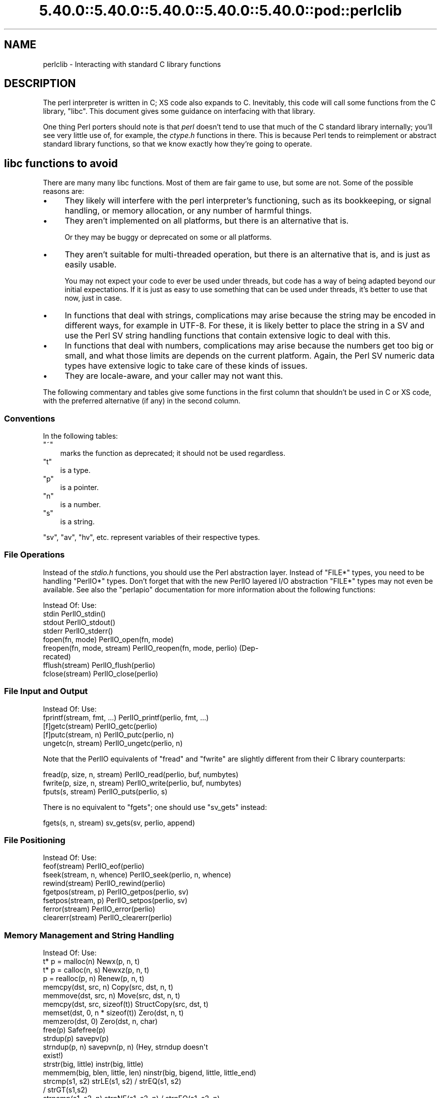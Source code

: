 .\" Automatically generated by Pod::Man 5.0102 (Pod::Simple 3.45)
.\"
.\" Standard preamble:
.\" ========================================================================
.de Sp \" Vertical space (when we can't use .PP)
.if t .sp .5v
.if n .sp
..
.de Vb \" Begin verbatim text
.ft CW
.nf
.ne \\$1
..
.de Ve \" End verbatim text
.ft R
.fi
..
.\" \*(C` and \*(C' are quotes in nroff, nothing in troff, for use with C<>.
.ie n \{\
.    ds C` ""
.    ds C' ""
'br\}
.el\{\
.    ds C`
.    ds C'
'br\}
.\"
.\" Escape single quotes in literal strings from groff's Unicode transform.
.ie \n(.g .ds Aq \(aq
.el       .ds Aq '
.\"
.\" If the F register is >0, we'll generate index entries on stderr for
.\" titles (.TH), headers (.SH), subsections (.SS), items (.Ip), and index
.\" entries marked with X<> in POD.  Of course, you'll have to process the
.\" output yourself in some meaningful fashion.
.\"
.\" Avoid warning from groff about undefined register 'F'.
.de IX
..
.nr rF 0
.if \n(.g .if rF .nr rF 1
.if (\n(rF:(\n(.g==0)) \{\
.    if \nF \{\
.        de IX
.        tm Index:\\$1\t\\n%\t"\\$2"
..
.        if !\nF==2 \{\
.            nr % 0
.            nr F 2
.        \}
.    \}
.\}
.rr rF
.\" ========================================================================
.\"
.IX Title "5.40.0::5.40.0::5.40.0::5.40.0::5.40.0::pod::perlclib 3"
.TH 5.40.0::5.40.0::5.40.0::5.40.0::5.40.0::pod::perlclib 3 2024-12-14 "perl v5.40.0" "Perl Programmers Reference Guide"
.\" For nroff, turn off justification.  Always turn off hyphenation; it makes
.\" way too many mistakes in technical documents.
.if n .ad l
.nh
.SH NAME
perlclib \- Interacting with standard C library functions
.SH DESCRIPTION
.IX Header "DESCRIPTION"
The perl interpreter is written in C; XS code also expands to C.
Inevitably, this code will call some functions from the C library,
\&\f(CW\*(C`libc\*(C'\fR.  This document gives some guidance on interfacing with that
library.
.PP
One thing Perl porters should note is that \fIperl\fR doesn't tend to use that
much of the C standard library internally; you'll see very little use of, 
for example, the \fIctype.h\fR functions in there. This is because Perl
tends to reimplement or abstract standard library functions, so that we
know exactly how they're going to operate.
.SH "libc functions to avoid"
.IX Header "libc functions to avoid"
There are many many libc functions.  Most of them are fair game to use,
but some are not.  Some of the possible reasons are:
.IP \(bu 4
They likely will interfere with the perl interpreter's functioning,
such as its bookkeeping, or signal handling, or memory allocation,
or any number of harmful things.
.IP \(bu 4
They aren't implemented on all platforms, but there is an alternative
that is.
.Sp
Or they may be buggy or deprecated on some or all platforms.
.IP \(bu 4
They aren't suitable for multi-threaded operation, but there is an
alternative that is, and is just as easily usable.
.Sp
You may not expect your code to ever be used under threads, but code has
a way of being adapted beyond our initial expectations.  If it is just
as easy to use something that can be used under threads, it's better to
use that now, just in case.
.IP \(bu 4
In functions that deal with strings, complications may arise because the
string may be encoded in different ways, for example in UTF\-8.  For
these, it is likely better to place the string in a SV and use the Perl
SV string handling functions that contain extensive logic to deal with
this.
.IP \(bu 4
In functions that deal with numbers, complications may arise because the
numbers get too big or small, and what those limits are depends on the
current platform.  Again, the Perl SV numeric data types have extensive
logic to take care of these kinds of issues.
.IP \(bu 4
They are locale-aware, and your caller may not want this.
.PP
The following commentary and tables give some functions in the first
column that shouldn't be used in C or XS code, with the preferred
alternative (if any) in the second column.
.SS Conventions
.IX Subsection "Conventions"
In the following tables:
.ie n .IP """~""" 3
.el .IP \f(CW~\fR 3
.IX Item "~"
marks the function as deprecated; it should not be used regardless.
.ie n .IP """t""" 3
.el .IP \f(CWt\fR 3
.IX Item "t"
is a type.
.ie n .IP """p""" 3
.el .IP \f(CWp\fR 3
.IX Item "p"
is a pointer.
.ie n .IP """n""" 3
.el .IP \f(CWn\fR 3
.IX Item "n"
is a number.
.ie n .IP """s""" 3
.el .IP \f(CWs\fR 3
.IX Item "s"
is a string.
.PP
\&\f(CW\*(C`sv\*(C'\fR, \f(CW\*(C`av\*(C'\fR, \f(CW\*(C`hv\*(C'\fR, etc. represent variables of their respective types.
.SS "File Operations"
.IX Subsection "File Operations"
Instead of the \fIstdio.h\fR functions, you should use the Perl abstraction
layer. Instead of \f(CW\*(C`FILE*\*(C'\fR types, you need to be handling \f(CW\*(C`PerlIO*\*(C'\fR
types.  Don't forget that with the new PerlIO layered I/O abstraction 
\&\f(CW\*(C`FILE*\*(C'\fR types may not even be available. See also the \f(CW\*(C`perlapio\*(C'\fR
documentation for more information about the following functions:
.PP
.Vb 1
\&  Instead Of:                 Use:
\&
\&  stdin                       PerlIO_stdin()
\&  stdout                      PerlIO_stdout()
\&  stderr                      PerlIO_stderr()
\&
\&  fopen(fn, mode)             PerlIO_open(fn, mode)
\&  freopen(fn, mode, stream)   PerlIO_reopen(fn, mode, perlio) (Dep\-
\&                                recated)
\&  fflush(stream)              PerlIO_flush(perlio)
\&  fclose(stream)              PerlIO_close(perlio)
.Ve
.SS "File Input and Output"
.IX Subsection "File Input and Output"
.Vb 1
\&  Instead Of:                 Use:
\&
\&  fprintf(stream, fmt, ...)   PerlIO_printf(perlio, fmt, ...)
\&
\&  [f]getc(stream)             PerlIO_getc(perlio)
\&  [f]putc(stream, n)          PerlIO_putc(perlio, n)
\&  ungetc(n, stream)           PerlIO_ungetc(perlio, n)
.Ve
.PP
Note that the PerlIO equivalents of \f(CW\*(C`fread\*(C'\fR and \f(CW\*(C`fwrite\*(C'\fR are slightly
different from their C library counterparts:
.PP
.Vb 2
\&  fread(p, size, n, stream)   PerlIO_read(perlio, buf, numbytes)
\&  fwrite(p, size, n, stream)  PerlIO_write(perlio, buf, numbytes)
\&
\&  fputs(s, stream)            PerlIO_puts(perlio, s)
.Ve
.PP
There is no equivalent to \f(CW\*(C`fgets\*(C'\fR; one should use \f(CW\*(C`sv_gets\*(C'\fR instead:
.PP
.Vb 1
\&  fgets(s, n, stream)         sv_gets(sv, perlio, append)
.Ve
.SS "File Positioning"
.IX Subsection "File Positioning"
.Vb 1
\&  Instead Of:                 Use:
\&
\&  feof(stream)                PerlIO_eof(perlio)
\&  fseek(stream, n, whence)    PerlIO_seek(perlio, n, whence)
\&  rewind(stream)              PerlIO_rewind(perlio)
\&
\&  fgetpos(stream, p)          PerlIO_getpos(perlio, sv)
\&  fsetpos(stream, p)          PerlIO_setpos(perlio, sv)
\&
\&  ferror(stream)              PerlIO_error(perlio)
\&  clearerr(stream)            PerlIO_clearerr(perlio)
.Ve
.SS "Memory Management and String Handling"
.IX Subsection "Memory Management and String Handling"
.Vb 1
\&  Instead Of:                    Use:
\&
\&  t* p = malloc(n)               Newx(p, n, t)
\&  t* p = calloc(n, s)            Newxz(p, n, t)
\&  p = realloc(p, n)              Renew(p, n, t)
\&  memcpy(dst, src, n)            Copy(src, dst, n, t)
\&  memmove(dst, src, n)           Move(src, dst, n, t)
\&  memcpy(dst, src, sizeof(t))    StructCopy(src, dst, t)
\&  memset(dst, 0, n * sizeof(t))  Zero(dst, n, t)
\&  memzero(dst, 0)                Zero(dst, n, char)
\&  free(p)                        Safefree(p)
\&
\&  strdup(p)                      savepv(p)
\&  strndup(p, n)                  savepvn(p, n) (Hey, strndup doesn\*(Aqt
\&                                                exist!)
\&
\&  strstr(big, little)            instr(big, little)
\&  memmem(big, blen, little, len) ninstr(big, bigend, little, little_end)
\&  strcmp(s1, s2)                 strLE(s1, s2) / strEQ(s1, s2)
\&                                               / strGT(s1,s2)
\&  strncmp(s1, s2, n)             strnNE(s1, s2, n) / strnEQ(s1, s2, n)
\&
\&  memcmp(p1, p2, n)              memNE(p1, p2, n)
\&  !memcmp(p1, p2, n)             memEQ(p1, p2, n)
.Ve
.PP
Notice the different order of arguments to \f(CW\*(C`Copy\*(C'\fR and \f(CW\*(C`Move\*(C'\fR than used
in \f(CW\*(C`memcpy\*(C'\fR and \f(CW\*(C`memmove\*(C'\fR.
.PP
Most of the time, though, you'll want to be dealing with SVs internally
instead of raw \f(CW\*(C`char *\*(C'\fR strings:
.PP
.Vb 6
\&  strlen(s)                   sv_len(sv)
\&  strcpy(dt, src)             sv_setpv(sv, s)
\&  strncpy(dt, src, n)         sv_setpvn(sv, s, n)
\&  strcat(dt, src)             sv_catpv(sv, s)
\&  strncat(dt, src)            sv_catpvn(sv, s)
\&  sprintf(s, fmt, ...)        sv_setpvf(sv, fmt, ...)
.Ve
.PP
If you do need raw strings, some platforms have safer interfaces, and
Perl makes sure a version of these are available on all platforms:
.PP
.Vb 3
\&  strlcat(dt, src, sizeof(dt)) my_strlcat(dt, src, sizeof(dt))
\&  strlcpy(dt, src, sizeof(dt)) my_strlcpy(dt, src, sizeof(dt))
\&  strnlen(s)                   my_strnlen(s, maxlen)
.Ve
.PP
Note also the existence of \f(CW\*(C`sv_catpvf\*(C'\fR and \f(CW\*(C`sv_vcatpvfn\*(C'\fR, combining
concatenation with formatting.
.PP
Sometimes instead of zeroing the allocated heap by using \fBNewxz()\fR you
should consider "poisoning" the data.  This means writing a bit
pattern into it that should be illegal as pointers (and floating point
numbers), and also hopefully surprising enough as integers, so that
any code attempting to use the data without forethought will break
sooner rather than later.  Poisoning can be done using the \fBPoison()\fR
macros, which have similar arguments to \fBZero()\fR:
.PP
.Vb 4
\&  PoisonWith(dst, n, t, b)    scribble memory with byte b
\&  PoisonNew(dst, n, t)        equal to PoisonWith(dst, n, t, 0xAB)
\&  PoisonFree(dst, n, t)       equal to PoisonWith(dst, n, t, 0xEF)
\&  Poison(dst, n, t)           equal to PoisonFree(dst, n, t)
.Ve
.SS "Character Class Tests"
.IX Subsection "Character Class Tests"
There are several types of character class tests that Perl implements.
All are more fully described in "Character classification" in perlapi and
"Character case changing" in perlapi.
.PP
The C library routines listed in the table below return values based on
the current locale.  Use the entries in the final column for that
functionality.  The other two columns always assume a POSIX (or C)
locale.  The entries in the ASCII column are only meaningful for ASCII
inputs, returning FALSE for anything else.  Use these only when you
\&\fBknow\fR that is what you want.  The entries in the Latin1 column assume
that the non-ASCII 8\-bit characters are as Unicode defines them, the
same as ISO\-8859\-1, often called Latin 1.
.PP
.Vb 1
\&  Instead Of:  Use for ASCII:   Use for Latin1:      Use for locale:
\&
\&  isalnum(c)  isALPHANUMERIC(c) isALPHANUMERIC_L1(c) isALPHANUMERIC_LC(c)
\&  isalpha(c)  isALPHA(c)        isALPHA_L1(c)        isALPHA_LC(u )
\&  isascii(c)  isASCII(c)                             isASCII_LC(c)
\&  isblank(c)  isBLANK(c)        isBLANK_L1(c)        isBLANK_LC(c)
\&  iscntrl(c)  isCNTRL(c)        isCNTRL_L1(c)        isCNTRL_LC(c)
\&  isdigit(c)  isDIGIT(c)        isDIGIT_L1(c)        isDIGIT_LC(c)
\&  isgraph(c)  isGRAPH(c)        isGRAPH_L1(c)        isGRAPH_LC(c)
\&  islower(c)  isLOWER(c)        isLOWER_L1(c)        isLOWER_LC(c)
\&  isprint(c)  isPRINT(c)        isPRINT_L1(c)        isPRINT_LC(c)
\&  ispunct(c)  isPUNCT(c)        isPUNCT_L1(c)        isPUNCT_LC(c)
\&  isspace(c)  isSPACE(c)        isSPACE_L1(c)        isSPACE_LC(c)
\&  isupper(c)  isUPPER(c)        isUPPER_L1(c)        isUPPER_LC(c)
\&  isxdigit(c) isXDIGIT(c)       isXDIGIT_L1(c)       isXDIGIT_LC(c)
\&
\&  tolower(c)  toLOWER(c)        toLOWER_L1(c)
\&  toupper(c)  toUPPER(c)
.Ve
.PP
For the corresponding functions like \f(CWiswupper()\fR, \fIetc.\fR, use
\&\f(CWisUPPER_uvchr()\fR for non-locale; or \f(CWisUPPER_LC_uvchr()\fR for locale.
And use \f(CWtoLOWER_uvchr()\fR instead of \f(CWtowlower()\fR, \fIetc.\fR.  There are
no direct equivalents for locale; best to put the string into an SV.
.PP
Don't use any of the functions like \f(CWisalnum_l()\fR.  Those are
non-portable, and interfere with Perl's internal handling.
.PP
To emphasize that you are operating only on ASCII characters, you can
append \f(CW\*(C`_A\*(C'\fR to each of the macros in the ASCII column: \f(CW\*(C`isALPHA_A\*(C'\fR,
\&\f(CW\*(C`isDIGIT_A\*(C'\fR, and so on.
.PP
(There is no entry in the Latin1 column for \f(CW\*(C`isascii\*(C'\fR even though there
is an \f(CW\*(C`isASCII_L1\*(C'\fR, which is identical to \f(CW\*(C`isASCII\*(C'\fR;  the
latter name is clearer.  There is no entry in the Latin1 column for
\&\f(CW\*(C`toupper\*(C'\fR because the result can be non\-Latin1.  You have to use
\&\f(CW\*(C`toUPPER_uvchr\*(C'\fR, as described in "Character case changing" in perlapi.)
.PP
Note that the libc caseless comparisons are crippled; Unicode
provides a richer set, using the concept of folding.  If you need
more than equality/non\-equality, it's probably best to store your
strings in an SV and use SV functions to do the comparision.  Similarly
for collation.
.SS "\fIstdlib.h\fP functions"
.IX Subsection "stdlib.h functions"
.Vb 1
\&  Instead Of:                 Use:
\&
\&  atof(s)                     my_atof(s) or Atof(s)
\&  atoi(s)                     grok_atoUV(s, &uv, &e)
\&  atol(s)                     grok_atoUV(s, &uv, &e)
\&  strtod(s, &p)               Strtod(s, &p)
\&  strtol(s, &p, n)            Strtol(s, &p, b)
\&  strtoul(s, &p, n)           Strtoul(s, &p, b)
.Ve
.PP
But note that these are subject to locale; see "Dealing with locales".
.PP
Typical use is to do range checks on \f(CW\*(C`uv\*(C'\fR before casting:
.PP
.Vb 9
\&   int i; UV uv;
\&   char* end_ptr = input_end;
\&   if (grok_atoUV(input, &uv, &end_ptr)
\&       && uv <= INT_MAX)
\&     i = (int)uv;
\&     ... /* continue parsing from end_ptr */
\&   } else {
\&     ... /* parse error: not a decimal integer in range 0 .. MAX_IV */
\&   }
.Ve
.PP
Notice also the \f(CW\*(C`grok_bin\*(C'\fR, \f(CW\*(C`grok_hex\*(C'\fR, and \f(CW\*(C`grok_oct\*(C'\fR functions in
\&\fInumeric.c\fR for converting strings representing numbers in the respective
bases into \f(CW\*(C`NV\*(C'\fRs.  Note that \fBgrok_atoUV()\fR doesn't handle negative inputs,
or leading whitespace (being purposefully strict).
.SS "Miscellaneous functions"
.IX Subsection "Miscellaneous functions"
You should not even \fBwant\fR to use \fIsetjmp.h\fR functions, but if you
think you do, use the \f(CW\*(C`JMPENV\*(C'\fR stack in \fIscope.h\fR instead.
.PP
.Vb 10
\& ~asctime()              Perl_sv_strftime_tm()
\& ~asctime_r()            Perl_sv_strftime_tm()
\&  chsize()               my_chsize()
\& ~ctime()                Perl_sv_strftime_tm()
\& ~ctime_r()              Perl_sv_strftime_tm()
\& ~cuserid()              DO NOT USE; see its man page
\&  dirfd()                my_dirfd()
\&  duplocale()            Perl_setlocale()
\& ~ecvt()                 my_snprintf()
\& ~endgrent_r()           endgrent()
\& ~endhostent_r()         endhostent()
\& ~endnetent_r()          endnetent()
\& ~endprotoent_r()        endprotoent()
\& ~endpwent_r()           endpwent()
\& ~endservent_r()         endservent()
\& ~endutent()             endutxent()
\&  exit(n)                my_exit(n)
\& ~fcvt()                 my_snprintf()
\&  freelocale()           Perl_setlocale()
\& ~ftw()                  nftw()
\&  getenv(s)              PerlEnv_getenv(s)
\& ~gethostbyaddr()        getaddrinfo()
\& ~gethostbyname()        getnameinfo()
\& ~getpass()              DO NOT USE; see its man page
\& ~getpw()                getpwuid()
\& ~getutent()             getutxent()
\& ~getutid()              getutxid()
\& ~getutline()            getutxline()
\& ~gsignal()              DO NOT USE; see its man page
\&  localeconv()           Perl_localeconv()
\&  mblen()                mbrlen()
\&  mbtowc()               mbrtowc()
\&  newlocale()            Perl_setlocale()
\&  pclose()               my_pclose()
\&  popen()                my_popen()
\& ~pututline()            pututxline()
\& ~qecvt()                my_snprintf()
\& ~qfcvt()                my_snprintf()
\&  querylocale()          Perl_setlocale()
\&  int rand()             double Drand01()
\&  srand(n)               { seedDrand01((Rand_seed_t)n);
\&                           PL_srand_called = TRUE; }
\& ~readdir_r()            readdir()
\&  realloc()              saferealloc(), Renew() or Renewc()
\& ~re_comp()              regcomp()
\& ~re_exec()              regexec()
\& ~rexec()                rcmd()
\& ~rexec_af()             rcmd()
\&  setenv(s, val)         my_setenv(s, val)
\& ~setgrent_r()           setgrent()
\& ~sethostent_r()         sethostent()
\&  setlocale()            Perl_setlocale()
\&  setlocale_r()          Perl_setlocale()
\& ~setnetent_r()          setnetent()
\& ~setprotoent_r()        setprotoent()
\& ~setpwent_r()           setpwent()
\& ~setservent_r()         setservent()
\& ~setutent()             setutxent()
\&  sigaction()            rsignal(signo, handler)
\& ~siginterrupt()         rsignal() with the SA_RESTART flag instead
\&  signal(signo, handler) rsignal(signo, handler)
\& ~ssignal()              DO NOT USE; see its man page
\&  strcasecmp()           a Perl foldEQ\-family function
\&  strerror()             sv_string_from_errnum()
\&  strerror_l()           sv_string_from_errnum()
\&  strerror_r()           sv_string_from_errnum()
\&  strftime()             Perl_sv_strftime_tm()
\&  strtod()               my_strtod() or Strtod()
\&  system(s)              Don\*(Aqt. Look at pp_system or use my_popen.
\& ~tempnam()              mkstemp() or tmpfile()
\& ~tmpnam()               mkstemp() or tmpfile()
\&  tmpnam_r()             mkstemp() or tmpfile()
\&  uselocale()            Perl_setlocale()
\&  vsnprintf()            my_vsnprintf()
\&  wctob()                wcrtomb()
\&  wctomb()               wcrtomb()
\&  wsetlocale()           Perl_setlocale()
.Ve
.PP
The Perl-furnished alternatives are documented in perlapi, which you
should peruse anyway to see what all is available to you.
.PP
The lists are incomplete.  Think when using an unlisted function if it
seems likely to interfere with Perl.
.SH "Dealing with locales"
.IX Header "Dealing with locales"
Like it or not, your code will be executed in the context of a locale,
as are all C language programs.  See perllocale.  Most libc calls are
not affected by the locale, but a surprising number are:
.PP
.Vb 10
\& addmntent()           getspent_r()        sethostent()
\& alphasort()           getspnam()          sethostent_r()
\& asctime()             getspnam_r()        setnetent()
\& asctime_r()           getwc()             setnetent_r()
\& asprintf()            getwchar()          setnetgrent()
\& atof()                glob()              setprotoent()
\& atoi()                gmtime()            setprotoent_r()
\& atol()                gmtime_r()          setpwent()
\& atoll()               grantpt()           setpwent_r()
\& btowc()               iconv_open()        setrpcent()
\& catopen()             inet_addr()         setservent()
\& ctime()               inet_aton()         setservent_r()
\& ctime_r()             inet_network()      setspent()
\& cuserid()             inet_ntoa()         sgetspent_r()
\& daylight              inet_ntop()         shm_open()
\& dirname()             inet_pton()         shm_unlink()
\& dprintf()             initgroups()        snprintf()
\& endaliasent()         innetgr()           sprintf()
\& endgrent()            iruserok()          sscanf()
\& endgrent_r()          iruserok_af()       strcasecmp()
\& endhostent()          isalnum()           strcasestr()
\& endhostent_r()        isalnum_l()         strcoll()
\& endnetent()           isalpha()           strerror()
\& endnetent_r()         isalpha_l()         strerror_l()
\& endprotoent()         isascii()           strerror_r()
\& endprotoent_r()       isascii_l()         strfmon()
\& endpwent()            isblank()           strfmon_l()
\& endpwent_r()          isblank_l()         strfromd()
\& endrpcent()           iscntrl()           strfromf()
\& endservent()          iscntrl_l()         strfroml()
\& endservent_r()        isdigit()           strftime()
\& endspent()            isdigit_l()         strftime_l()
\& err()                 isgraph()           strncasecmp()
\& error()               isgraph_l()         strptime()
\& error_at_line()       islower()           strsignal()
\& errx()                islower_l()         strtod()
\& fgetwc()              isprint()           strtof()
\& fgetwc_unlocked()     isprint_l()         strtoimax()
\& fgetws()              ispunct()           strtol()
\& fgetws_unlocked()     ispunct_l()         strtold()
\& fnmatch()             isspace()           strtoll()
\& forkpty()             isspace_l()         strtoq()
\& fprintf()             isupper()           strtoul()
\& fputwc()              isupper_l()         strtoull()
\& fputwc_unlocked()     iswalnum()          strtoumax()
\& fputws()              iswalnum_l()        strtouq()
\& fputws_unlocked()     iswalpha()          strverscmp()
\& fscanf()              iswalpha_l()        strxfrm()
\& fwprintf()            iswblank()          swprintf()
\& fwscanf()             iswblank_l()        swscanf()
\& getaddrinfo()         iswcntrl()          syslog()
\& getaliasbyname_r()    iswcntrl_l()        timegm()
\& getaliasent_r()       iswdigit()          timelocal()
\& getdate()             iswdigit_l()        timezone
\& getdate_r()           iswgraph()          tolower()
\& getfsent()            iswgraph_l()        tolower_l()
\& getfsfile()           iswlower()          toupper()
\& getfsspec()           iswlower_l()        toupper_l()
\& getgrent()            iswprint()          towctrans()
\& getgrent_r()          iswprint_l()        towlower()
\& getgrgid()            iswpunct()          towlower_l()
\& getgrgid_r()          iswpunct_l()        towupper()
\& getgrnam()            iswspace()          towupper_l()
\& getgrnam_r()          iswspace_l()        tzname
\& getgrouplist()        iswupper()          tzset()
\& gethostbyaddr()       iswupper_l()        ungetwc()
\& gethostbyaddr_r()     iswxdigit()         vasprintf()
\& gethostbyname()       iswxdigit_l()       vdprintf()
\& gethostbyname2()      isxdigit()          verr()
\& gethostbyname2_r()    isxdigit_l()        verrx()
\& gethostbyname_r()     localeconv()        versionsort()
\& gethostent()          localtime()         vfprintf()
\& gethostent_r()        localtime_r()       vfscanf()
\& gethostid()           MB_CUR_MAX          vfwprintf()
\& getlogin()            mblen()             vprintf()
\& getlogin_r()          mbrlen()            vscanf()
\& getmntent()           mbrtowc()           vsnprintf()
\& getmntent_r()         mbsinit()           vsprintf()
\& getnameinfo()         mbsnrtowcs()        vsscanf()
\& getnetbyaddr()        mbsrtowcs()         vswprintf()
\& getnetbyaddr_r()      mbstowcs()          vsyslog()
\& getnetbyname()        mbtowc()            vwarn()
\& getnetbyname_r()      mktime()            vwarnx()
\& getnetent()           nan()               vwprintf()
\& getnetent_r()         nanf()              warn()
\& getnetgrent()         nanl()              warnx()
\& getnetgrent_r()       nl_langinfo()       wcrtomb()
\& getprotobyname()      openpty()           wcscasecmp()
\& getprotobyname_r()    printf()            wcschr()
\& getprotobynumber()    psiginfo()          wcscoll()
\& getprotobynumber_r()  psignal()           wcsftime()
\& getprotoent()         putpwent()          wcsncasecmp()
\& getprotoent_r()       putspent()          wcsnrtombs()
\& getpw()               putwc()             wcsrchr()
\& getpwent()            putwchar()          wcsrtombs()
\& getpwent_r()          regcomp()           wcstod()
\& getpwnam()            regexec()           wcstof()
\& getpwnam_r()          res_nclose()        wcstoimax()
\& getpwuid()            res_ninit()         wcstold()
\& getpwuid_r()          res_nquery()        wcstombs()
\& getrpcbyname_r()      res_nquerydomain()  wcstoumax()
\& getrpcbynumber_r()    res_nsearch()       wcswidth()
\& getrpcent_r()         res_nsend()         wcsxfrm()
\& getrpcport()          rpmatch()           wctob()
\& getservbyname()       ruserok()           wctomb()
\& getservbyname_r()     ruserok_af()        wctrans()
\& getservbyport()       scandir()           wctype()
\& getservbyport_r()     scanf()             wcwidth()
\& getservent()          setaliasent()       wordexp()
\& getservent_r()        setgrent()          wprintf()
\& getspent()            setgrent_r()        wscanf()
.Ve
.PP
(The list doesn't include functions that manipulate the locale, such as
\&\f(CWsetlocale()\fR.)
.PP
If any of these functions are called directly or indirectly from your
code, you are affected by the current locale.
.PP
The first thing to know about this list is that there are better
alternatives to many of the functions, which it's highly likely that you
should be using instead.  See "libc functions to avoid" above.
This includes using Perl IO perlapio.
.PP
The second thing to know is that Perl is documented to not pay attention
to the current locale except for code executed within the scope of a
\&\f(CW\*(C`use\ locale\*(C'\fR statement.  If you violate that, you may be creating
bugs, depending on the application.
.PP
The next thing to know is that many of these functions depend only on
the locale in regards to numeric values.  Your code is likely to have
been written expecting that the decimal point (radix) character is a dot
(U+002E: FULL STOP), and that strings of integer numbers are not
separated into groups (1,000,000 in an American locale means a million;
your code is likely not expecting the commas.)  The good news is that
normally (as of Perl v5.22), your code will get called with the locale
set so those expectations are met.  Explicit action has to be taken to
change this (described a little ways below).  This is accomplished by
Perl not actually switching into a locale that doesn't conform to these
expectations, except when explicitly told to do so.  The Perl
input/output and formatting routines do this switching for you
automatically, if appropriate, and then switch back.  If, for some
reason, you need to do it yourself, the easiest way from C and XS code
is to use the macro "\f(CW\*(C`WITH_LC_NUMERIC_SET_TO_NEEDED\*(C'\fR" in perlapi.  You
can wrap this macro around an entire block of code that you want to be
executed in the correct environment.  The bottom line is that your code
is likely to work as expected in this regard without you having to take
any action.
.PP
This leaves the remaining functions.  Your code will get called with all
but the numeric locale portions set to the underlying locale.  Often,
the locale is of not much import to your code, and you also won't have
to take any action; things will just work out.  But you should examine
the man pages of the ones you use to verify this.  Often, Perl has
better ways of doing the same functionality.  Consider using SVs and
their access routines rather than calling the low level functions that,
for example, find how many bytes are in a UTF\-8 encoded character.
.PP
You can determine if you have been called from within the scope of a
\&\f(CW\*(C`use\ locale\*(C'\fR by using the boolen macro "\f(CW\*(C`IN_LOCALE\*(C'\fR" in perlapi.
.PP
If you need to not be in the underlying locale, you can call
"\f(CW\*(C`Perl_setlocale\*(C'\fR" in perlapi to change it temporarily to the one you
need (likely the "C" locale), and then change it back before returning.
This can be \fBvery\fR problematic on threaded perls on some platforms. See
"Dealing with embedded perls and threads".
.PP
A problem with changing the locale of a single category is that mojibake
can arise on some platforms if the \f(CW\*(C`LC_CTYPE\*(C'\fR category and the changed one
are not the same.  On the platforms that that isn't an issue, the
preprocessor directive \f(CW\*(C`LIBC_HANDLES_MISMATCHED_CTYPE\*(C'\fR will be defined.
Otherwise, you may have to change more than one category to correctly
accomplish your task.  And, there will be many locale combinations where
the mojibake likely won't happen, so you won't be confronted with this
until the code gets executed in the field by someone who doesn't speak
your language very well.
.PP
Earlier we mentioned that explicit action is required to have your code
get called with the numeric portions of the locale not meeting the
the typical expectations of having a dot for the radix character and no
punctuation separating groups of digits.  That action is to call the
function "\f(CW\*(C`switch_to_global_locale\*(C'\fR" in perlapi.
.PP
\&\f(CWswitch_to_global_locale()\fR was written initially to cope with the
\&\f(CW\*(C`Tk\*(C'\fR library, but is general enough for other similar situations.  \f(CW\*(C`Tk\*(C'\fR
changes the global locale to match its expectations (later versions of
it allow this to be turned off).  This presents a conflict with Perl
thinking it also controls the locale.  Calling this function tells Perl to
yield control.  Calling "\f(CW\*(C`sync_locale\*(C'\fR" in perlapi tells Perl to take
control again, accepting whatever the locale has been changed to in the
interim.  If your code is called during that interim, all portions of
the locale will be the raw underlying values.  Should you need to
manipulate numbers, you are on your own with regard to the radix
character and grouping.  If you find yourself in this situation, it is
generally best to make the interval between the calls to these two
functions as short as possible, and avoid calculations until after perl
has control again.
.PP
It is important for perl to know about all the possible locale
categories on the platform, even if they aren't apparently used in your
program.  Perl knows all of the Linux ones.  If your platform has
others, you can submit an issue at
<https://github.com/Perl/perl5/issues> for inclusion of it in the next
release.  In the meantime, it is possible to edit the Perl source to
teach it about the category, and then recompile.  Search for instances
of, say, \f(CW\*(C`LC_PAPER\*(C'\fR in the source, and use that as a template to add
the omitted one.
.PP
There are further complications under multi-threaded operation.  Keep on
reading.
.SH "Dealing with embedded perls and threads"
.IX Header "Dealing with embedded perls and threads"
It is possible to embed a Perl interpreter within a larger program.  See
perlembed.
.PP
MULTIPLICITY is the way this is accomplished internally; it is described in
"How multiple interpreters and concurrency are supported" in perlguts.
Multiple Perl interpreters may be embedded.
.PP
It is also possible to compile perl to support threading.  See
perlthrtut.  Perl's implementation of threading requires
MULTIPLICITY, but not the other way around.
.PP
MULTIPLICITY without threading means that only one thing runs at a time,
so there are no concurrency issues, but each component or instance can
affect the global state, potentially interfering with the execution of
other instance.  This can happen if one instance:
.IP \(bu 4
changes the current working directory
.IP \(bu 4
changes the process's environment
.IP \(bu 4
changes the global locale the process is operating under
.IP \(bu 4
writes to shared memory or to a shared file
.IP \(bu 4
uses a shared file descriptor (including a database iterator)
.IP \(bu 4
raises a signal that functions in other instances are sensitive to
.PP
If your code doesn't do any of these things, nor depends on any of their
values, then Congratulations!!, you don't have to worry about MULTIPLICITY
or threading.  But wait, a surprising number of libc functions do
depend on data global to the process in some way that may not be
immediately obvious.  For example, calling \f(CWstrtok(3)\fR changes the
global state of a process, and thus needs special attention.
.PP
The section 3 libc uses that we know about that have MULTIPLICITY and/or
multi-thread issues are:
.PP
.Vb 10
\& addmntent()             getrpcent_r()        re_exec()
\& alphasort()             getrpcport()         regcomp()
\& asctime()               getservbyname()      regerror()
\& asctime_r()             getservbyname_r()    regexec()
\& asprintf()              getservbyport()      res_nclose()
\& atof()                  getservbyport_r()    res_ninit()
\& atoi()                  getservent()         res_nquery()
\& atol()                  getservent_r()       res_nquerydomain()
\& atoll()                 getspent()           res_nsearch()
\& basename()              getspent_r()         res_nsend()
\& btowc()                 getspnam()           rexec()
\& catgets()               getspnam_r()         rexec_af()
\& catopen()               getttyent()          rpmatch()
\& clearenv()              getttynam()          ruserok()
\& clearerr_unlocked()     getusershell()       ruserok_af()
\& crypt()                 getutent()           scandir()
\& crypt_gensalt()         getutid()            scanf()
\& crypt_r()               getutline()          secure_getenv()
\& ctermid()               getutxent()          seed48()
\& ctermid_r()             getutxid()           seed48_r()
\& ctime()                 getutxline()         setaliasent()
\& ctime_r()               getwc()              setcontext()
\& cuserid()               getwchar()           setenv()
\& daylight                getwchar_unlocked()  setfsent()
\& dbm_clearerr()          getwc_unlocked()     setgrent()
\& dbm_close()             glob()               setgrent_r()
\& dbm_delete()            gmtime()             sethostent()
\& dbm_error()             gmtime_r()           sethostent_r()
\& dbm_fetch()             grantpt()            sethostid()
\& dbm_firstkey()          hcreate()            setkey()
\& dbm_nextkey()           hcreate_r()          setlocale()
\& dbm_open()              hdestroy()           setlocale_r()
\& dbm_store()             hdestroy_r()         setlogmask()
\& dirname()               hsearch()            setnetent()
\& dlerror()               hsearch_r()          setnetent_r()
\& dprintf()               iconv()              setnetgrent()
\& drand48()               iconv_open()         setprotoent()
\& drand48_r()             inet_addr()          setprotoent_r()
\& ecvt()                  inet_aton()          setpwent()
\& encrypt()               inet_network()       setpwent_r()
\& endaliasent()           inet_ntoa()          setrpcent()
\& endfsent()              inet_ntop()          setservent()
\& endgrent()              inet_pton()          setservent_r()
\& endgrent_r()            initgroups()         setspent()
\& endhostent()            initstate_r()        setstate_r()
\& endhostent_r()          innetgr()            setttyent()
\& endnetent()             iruserok()           setusershell()
\& endnetent_r()           iruserok_af()        setutent()
\& endnetgrent()           isalnum()            setutxent()
\& endprotoent()           isalnum_l()          sgetspent()
\& endprotoent_r()         isalpha()            sgetspent_r()
\& endpwent()              isalpha_l()          shm_open()
\& endpwent_r()            isascii()            shm_unlink()
\& endrpcent()             isascii_l()          siginterrupt()
\& endservent()            isblank()            sleep()
\& endservent_r()          isblank_l()          snprintf()
\& endspent()              iscntrl()            sprintf()
\& endttyent()             iscntrl_l()          srand48()
\& endusershell()          isdigit()            srand48_r()
\& endutent()              isdigit_l()          srandom_r()
\& endutxent()             isgraph()            sscanf()
\& erand48()               isgraph_l()          ssignal()
\& erand48_r()             islower()            strcasecmp()
\& err()                   islower_l()          strcasestr()
\& error()                 isprint()            strcoll()
\& error_at_line()         isprint_l()          strerror()
\& errx()                  ispunct()            strerror_l()
\& ether_aton()            ispunct_l()          strerror_r()
\& ether_ntoa()            isspace()            strfmon()
\& execlp()                isspace_l()          strfmon_l()
\& execvp()                isupper()            strfromd()
\& execvpe()               isupper_l()          strfromf()
\& exit()                  iswalnum()           strfroml()
\& _\|_fbufsize()            iswalnum_l()         strftime()
\& fcloseall()             iswalpha()           strftime_l()
\& fcvt()                  iswalpha_l()         strncasecmp()
\& fflush_unlocked()       iswblank()           strptime()
\& fgetc_unlocked()        iswblank_l()         strsignal()
\& fgetgrent()             iswcntrl()           strtod()
\& fgetpwent()             iswcntrl_l()         strtof()
\& fgetspent()             iswdigit()           strtoimax()
\& fgets_unlocked()        iswdigit_l()         strtok()
\& fgetwc()                iswgraph()           strtol()
\& fgetwc_unlocked()       iswgraph_l()         strtold()
\& fgetws()                iswlower()           strtoll()
\& fgetws_unlocked()       iswlower_l()         strtoq()
\& fnmatch()               iswprint()           strtoul()
\& forkpty()               iswprint_l()         strtoull()
\& _\|_fpending()            iswpunct()           strtoumax()
\& fprintf()               iswpunct_l()         strtouq()
\& _\|_fpurge()              iswspace()           strverscmp()
\& fputc_unlocked()        iswspace_l()         strxfrm()
\& fputs_unlocked()        iswupper()           swapcontext()
\& fputwc()                iswupper_l()         swprintf()
\& fputwc_unlocked()       iswxdigit()          swscanf()
\& fputws()                iswxdigit_l()        sysconf()
\& fputws_unlocked()       isxdigit()           syslog()
\& fread_unlocked()        isxdigit_l()         system()
\& fscanf()                jrand48()            tdelete()
\& _\|_fsetlocking()         jrand48_r()          tempnam()
\& fts_children()          l64a()               tfind()
\& fts_read()              lcong48()            timegm()
\& ftw()                   lcong48_r()          timelocal()
\& fwprintf()              lgamma()             timezone
\& fwrite_unlocked()       lgammaf()            tmpnam()
\& fwscanf()               lgammal()            tmpnam_r()
\& gamma()                 localeconv()         tolower()
\& gammaf()                localtime()          tolower_l()
\& gammal()                localtime_r()        toupper()
\& getaddrinfo()           login()              toupper_l()
\& getaliasbyname()        login_tty()          towctrans()
\& getaliasbyname_r()      logout()             towlower()
\& getaliasent()           logwtmp()            towlower_l()
\& getaliasent_r()         lrand48()            towupper()
\& getchar_unlocked()      lrand48_r()          towupper_l()
\& getcontext()            makecontext()        tsearch()
\& getc_unlocked()         mallinfo()           ttyname()
\& get_current_dir_name()  MB_CUR_MAX           ttyname_r()
\& getdate()               mblen()              ttyslot()
\& getdate_r()             mbrlen()             twalk()
\& getenv()                mbrtowc()            twalk_r()
\& getfsent()              mbsinit()            tzname
\& getfsfile()             mbsnrtowcs()         tzset()
\& getfsspec()             mbsrtowcs()          ungetwc()
\& getgrent()              mbstowcs()           unsetenv()
\& getgrent_r()            mbtowc()             updwtmp()
\& getgrgid()              mcheck()             utmpname()
\& getgrgid_r()            mcheck_check_all()   va_arg()
\& getgrnam()              mcheck_pedantic()    valloc()
\& getgrnam_r()            mktime()             vasprintf()
\& getgrouplist()          mprobe()             vdprintf()
\& gethostbyaddr()         mrand48()            verr()
\& gethostbyaddr_r()       mrand48_r()          verrx()
\& gethostbyname()         mtrace()             versionsort()
\& gethostbyname2()        muntrace()           vfprintf()
\& gethostbyname2_r()      nan()                vfscanf()
\& gethostbyname_r()       nanf()               vfwprintf()
\& gethostent()            nanl()               vprintf()
\& gethostent_r()          newlocale()          vscanf()
\& gethostid()             nftw()               vsnprintf()
\& getlogin()              nl_langinfo()        vsprintf()
\& getlogin_r()            nrand48()            vsscanf()
\& getmntent()             nrand48_r()          vswprintf()
\& getmntent_r()           openpty()            vsyslog()
\& getnameinfo()           perror()             vwarn()
\& getnetbyaddr()          posix_fallocate()    vwarnx()
\& getnetbyaddr_r()        printf()             vwprintf()
\& getnetbyname()          profil()             warn()
\& getnetbyname_r()        psiginfo()           warnx()
\& getnetent()             psignal()            wcrtomb()
\& getnetent_r()           ptsname()            wcscasecmp()
\& getnetgrent()           putchar_unlocked()   wcschr()
\& getnetgrent_r()         putc_unlocked()      wcscoll()
\& getopt()                putenv()             wcsftime()
\& getopt_long()           putpwent()           wcsncasecmp()
\& getopt_long_only()      putspent()           wcsnrtombs()
\& getpass()               pututline()          wcsrchr()
\& getprotobyname()        pututxline()         wcsrtombs()
\& getprotobyname_r()      putwc()              wcstod()
\& getprotobynumber()      putwchar()           wcstof()
\& getprotobynumber_r()    putwchar_unlocked()  wcstoimax()
\& getprotoent()           putwc_unlocked()     wcstold()
\& getprotoent_r()         pvalloc()            wcstombs()
\& getpw()                 qecvt()              wcstoumax()
\& getpwent()              qfcvt()              wcswidth()
\& getpwent_r()            querylocale()        wcsxfrm()
\& getpwnam()              rand()               wctob()
\& getpwnam_r()            random_r()           wctomb()
\& getpwuid()              rcmd()               wctrans()
\& getpwuid_r()            rcmd_af()            wctype()
\& getrpcbyname()          readdir()            wcwidth()
\& getrpcbyname_r()        readdir64()          wordexp()
\& getrpcbynumber()        readdir64_r()        wprintf()
\& getrpcbynumber_r()      readdir_r()          wscanf()
\& getrpcent()             re_comp()            wsetlocale()
.Ve
.PP
(If you know of additional functions that are unsafe on some platform or
another, notify us via filing a bug report at
<https://github.com/Perl/perl5/issues>.)
.PP
Some of these are safe under MULTIPLICITY, problematic only under threading.
If a use doesn't appear in the above list, we think it is MULTIPLICITY
and thread-safe on all platforms.
.PP
All the uses listed above are function calls, except for these:
.PP
.Vb 1
\& daylight  MB_CUR_MAX  timezone  tzname
.Ve
.PP
There are three main approaches to coping with issues involving these
constructs, each suitable for different circumstances:
.IP \(bu 4
Don't use them.  Some of them have preferred alternatives.  Use the list
above in "libc functions to avoid" to replace your uses with ones
that are thread-friendly.  For example I/O, should be done via
perlapio.
.Sp
If you must use them, many, but not all, of them will be ok as long as
their use is confined to a single thread that has no interaction with
conflicting uses in other threads.  You will need to closely examine
their man pages for this, and be aware that vendor documentation is
often imprecise.
.IP \(bu 4
Do all your business before any other code can change things.  If you
make changes, change back before returning.
.IP \(bu 4
Save the result of a query of global information to a per-instance area
before allowing another instance to execute.  Then you can work on it at
your leisure.  This might be an automatic C variable for non-pointers,
or something as described above in
\&\f(CW\*(C`"Safely Storing Static Data in XS" in perlxs\*(C'\fR.
.PP
Without threading, you don't have to worry about being interrupted by
the system giving control to another thread.  With threading, you will
have to uses mutexes, and be concerned with the possibility of deadlock.
.SS "Functions always unsuitable for use under multi-threads"
.IX Subsection "Functions always unsuitable for use under multi-threads"
A few functions are considered totally unsuited for use in a multi-thread
environment.  These must be called only during single-thread operation.
.PP
.Vb 6
\&  endusershell()    @getaliasent()      muntrace()   rexec()
\&  ether_aton()      @getrpcbyname()     profil()     rexec_af()
\&  ether_ntoa()      @getrpcbynumber()   rcmd()       setusershell()
\&  fts_children()    @getrpcent()        rcmd_af()    ttyslot()
\&  fts_read()         getusershell()     re_comp()
\& @getaliasbyname()   mtrace()           re_exec()
.Ve
.PP
\&\f(CW\*(C`@\*(C'\fR above marks the functions for which there are preferred alternatives
available on some platforms, and those alternatives may be suitable for
multi-thread use.
.SS "Functions which must be called at least once before starting threads"
.IX Subsection "Functions which must be called at least once before starting threads"
Some functions perform initialization on their first call that must be done
while still in a single-thread environment, but subsequent calls are
thread-safe when executed in a critical section.
Therefore, they must be called at least once before switching to
multi-threads:
.PP
.Vb 2
\& getutent()  getutline()  getutxid()    mallinfo()  valloc()
\& getutid()   getutxent()  getutxline()  pvalloc()
.Ve
.SS "Functions that are thread-safe when called with appropriate arguments"
.IX Subsection "Functions that are thread-safe when called with appropriate arguments"
Some of the functions are thread-safe if called with arguments that
comply with certain (easily met) restrictions.  These are:
.PP
.Vb 3
\& ctermid()        mbrlen()      mbsrtowcs()  wcrtomb()
\& cuserid()        mbrtowc()     tmpnam()     wcsnrtombs()
\& error_at_line()  mbsnrtowcs()  va_arg()     wcsrtombs()
.Ve
.PP
See the man pages of each for details.  (For completeness, the list
includes functions that you shouldn't be using anyway because of other
reasons.)
.SS "Functions vulnerable to signals"
.IX Subsection "Functions vulnerable to signals"
Some functions are vulnerable to asynchronous signals.  These are:
.PP
.Vb 3
\& getlogin()    getutid()    getutxid()    login()   pututline()  updwtmp()
\& getlogin_r()  getutline()  getutxline()  logout()  pututxline() wordexp()
\& getutent()    getutxent()  glob()        logwtmp() sleep()
.Ve
.PP
Some libc's implement '\fBsystem()\fR' thread-safely.  But in others, it also
has signal issues.
.SS "General issues with thread-safety"
.IX Subsection "General issues with thread-safety"
Some libc functions use and/or modify a global state, such as a database.
The libc functions presume that there is only one instance at a time
operating on that database.  Unpredictable results occur if more than one
does, even if the database is not changed.  For example, typically there is
a global iterator for such a data base and that iterator is maintained by
libc, so that each new read from any instance advances it, meaning that no
instance will see all the entries.  The only way to make these thread-safe
is to have an exclusive lock on a mutex from the open call through the
close.  You are advised to not use such databases from more than one
instance at a time.
.PP
Other examples of functions that use a global state include pseudo-random
number generators.  Some libc implementations of '\fBrand()\fR', for example, may
share the data across threads; and others may have per-thread data.  The
shared ones will have unreproducible results, as the threads will vary in
their timings and interactions.  This may be what you want; or it may not
be.  (This particular function is a candidate to be removed from the POSIX
Standard because of these issues.)
.PP
Functions that output to a stream also are considered thread-unsafe when
locking is not done.  But the typical consequences are just that the data
is output in an unpredictable order; that outcome may be totally
acceptable to you.
.PP
Since the current working directory is global to a process, all
instances depend on it.  One instance doing a \fBchdir\fR\|(2) affects all the
other instances.  In a multi-threaded environment, any libc call that
expects the directory to not change for the duration of its execution
will have undefined results if another thread interrupts it at just the
wrong time and changes the directory.  The man pages only list one such
call, \fBnftw()\fR.  But there may be other issues lurking.
.SS "Reentrant equivalent functions"
.IX Subsection "Reentrant equivalent functions"
Some functions that are problematic with regard to MULTIPLICITY have
reentrant versions (on some or all platforms) that are better suited,
with fewer (perhaps no) races when run under threads.
.PP
Some of these reentrant functions that are available on all platforms
should always be used anyway; they are in the lists directly under
"libc functions to avoid".
.PP
Others may not be available on some platforms, or have issues that makes
them undesirable to use even when they are available.  Or it may just be
more complicated and tedious to use the reentrant version.  For these,
perl has a mechanism for automatically substituting that reentrant
version when available and desirable, while hiding the complications
from your code.  This feature is enabled by default for code in the Perl
core and its extensions.  To enable it in other XS modules,
.PP
.Vb 1
\&   #define PERL_REENTRANT
.Ve
.PP
It is simpler for you to use the unpreferred version in your code, and
rely on this feature to do the better thing, in part because no
substitution is done if the alternative is not available or desirable on
the platform, nor if threads aren't enabled.  You just write as if there
weren't threads, and you get the better behavior without having to think
about it.
.PP
On some platforms the safer library functions may fail if the result
buffer is too small (for example the user group databases may be rather
large, and the reentrant functions may have to carry around a full
snapshot of those databases).  Perl will start with a small buffer, but
keep retrying and growing the result buffer until the result fits.  If
this limitless growing sounds bad for security or memory consumption
reasons you can recompile Perl with \f(CW\*(C`PERL_REENTRANT_MAXSIZE\*(C'\fR #defined
to the maximum number of bytes you will allow.
.PP
Below is a list of the non-reentrant functions and their reentrant
alternatives.  This substitution is done even on functions that you
shouldn't be using in the first place.  These are marked by a \f(CW\*(C`*\*(C'\fR.  You
should instead use the alternate given in the lists directly under
"libc functions to avoid".
.PP
Even so, some of the preferred alternatives are considered obsolete or
otherwise unwise to use on some platforms.  These are marked with a '?'.
Also, some alternatives aren't Perl-defined functions and aren't in in
the POSIX Standard, so won't be widely available.  These are marked with
\&'~'.  (Remember that the automatic substitution only happens when they
are available and desirable, so you can just use the unpreferred
alternative.)
.PP
.Vb 10
\& *asctime()             ?asctime_r()
\&  crypt()               ~crypt_r()
\&  ctermid()             ~ctermid_r()
\& *ctime()               ?ctime_r()
\&  endgrent()           ?~endgrent_r()
\&  endhostent()         ?~endhostent_r()
\&  endnetent()          ?~endnetent_r()
\&  endprotoent()        ?~endprotoent_r()
\&  endpwent()           ?~endpwent_r()
\&  endservent()         ?~endservent_r()
\&  getgrent()            ~getgrent_r()
\&  getgrgid()             getgrgid_r()
\&  getgrnam()             getgrnam_r()
\&  gethostbyaddr()       ~gethostbyaddr_r()
\&  gethostbyname()       ~gethostbyname_r()
\&  gethostent()          ~gethostent_r()
\&  getlogin()             getlogin_r()
\&  getnetbyaddr()        ~getnetbyaddr_r()
\&  getnetbyname()        ~getnetbyname_r()
\&  getnetent()           ~getnetent_r()
\&  getprotobyname()      ~getprotobyname_r()
\&  getprotobynumber()    ~getprotobynumber_r()
\&  getprotoent()         ~getprotoent_r()
\&  getpwent()            ~getpwent_r()
\&  getpwnam()             getpwnam_r()
\&  getpwuid()             getpwuid_r()
\&  getservbyname()       ~getservbyname_r()
\&  getservbyport()       ~getservbyport_r()
\&  getservent()          ~getservent_r()
\&  getspnam()            ~getspnam_r()
\&  gmtime()               gmtime_r()
\&  localtime()            localtime_r()
\&  readdir()             ?readdir_r()
\&  readdir64()           ~readdir64_r()
\&  setgrent()           ?~setgrent_r()
\&  sethostent()         ?~sethostent_r()
\& *setlocale()          ?~setlocale_r()
\&  setnetent()          ?~setnetent_r()
\&  setprotoent()        ?~setprotoent_r()
\&  setpwent()           ?~setpwent_r()
\&  setservent()         ?~setservent_r()
\& *strerror()             strerror_r()
\& *tmpnam()              ~tmpnam_r()
\&  ttyname()              ttyname_r()
.Ve
.PP
The Perl-furnished items are documented in perlapi.
.PP
The bottom line is:
.ie n .IP "For items marked ""*""" 4
.el .IP "For items marked \f(CW*\fR" 4
.IX Item "For items marked *"
Replace all uses of these with the preferred alternative given in the
lists directly under "libc functions to avoid".
.IP "For the remaining items" 4
.IX Item "For the remaining items"
If you really need to use these functions, you have two choices:
.RS 4
.IP "If you #define PERL_REENTRANT" 4
.IX Item "If you #define PERL_REENTRANT"
Use the function in the first column as-is, and let perl do the work of
substituting the function in the right column if available on the
platform, and it is deemed suitable for use.
.Sp
You should look at the man pages for both versions to find any other
gotchas.
.IP "If you don't enable automatic substitution" 4
.IX Item "If you don't enable automatic substitution"
You should examine the application's code to determine if the column 1
function presents a real problem under threads given the circumstances
it is used in.  You can go directly to the column 2 replacement, but
beware of the ones that are marked.  Some of those may be nonexistent or
flaky on some platforms.
.RE
.RS 4
.RE
.SS "Functions that need the environment to be constant"
.IX Subsection "Functions that need the environment to be constant"
Since the environment is global to a process, all instances depend on
it.  One instance changing the environment affects all the other
instances.  Under threads, any libc call that expects the environment to
not change for the duration of its execution will have undefined results
if another thread interrupts it at just the wrong time and changes it.
These are the functions that the man pages list as being sensitive to
that.
.PP
.Vb 10
\& catopen()               gethostbyname2()    newlocale()
\& ctime()                 gethostbyname2_r()  regerror()
\& ctime_r()               gethostbyname_r()   secure_getenv()
\& endhostent()            gethostent()        sethostent()
\& endhostent_r()          gethostent_r()      sethostent_r()
\& endnetent()             gethostid()         setlocale()
\& endnetent_r()           getnameinfo()       setlocale_r()
\& execlp()                getnetbyname()      setnetent()
\& execvp()                getnetent()         setnetent_r()
\& execvpe()               getopt()            strftime()
\& fnmatch()               getopt_long()       strptime()
\& getaddrinfo()           getopt_long_only()  sysconf()
\& get_current_dir_name()  getrpcport()        syslog()
\& getdate()               glob()              tempnam()
\& getdate_r()             gmtime()            timegm()
\& getenv()                gmtime_r()          timelocal()
\& gethostbyaddr()         localtime()         tzset()
\& gethostbyaddr_r()       localtime_r()       vsyslog()
\& gethostbyname()         mktime()
.Ve
.PP
Many of these functions are problematic under threads for other reasons
as well.  See the man pages for any you use.
.PP
Perl defines mutexes \f(CW\*(C`ENV_READ_LOCK\*(C'\fR and \f(CW\*(C`ENV_READ_UNLOCK\*(C'\fR with which
to wrap calls to these functions.  You need to consider the possibility
of deadlock.  It is expected that a different mechanism will be in place
and preferred for Perl v5.42.
.SS "Locale-specific issues"
.IX Subsection "Locale-specific issues"
C language programs originally had a single locale global to the entire
process.  This was later found to be inadequate for many purposes, so later
extensions changed that, first with Windows, and then POSIX 2008.  In
Windows, you can change any thread at any time to operate either with a
per-thread locale, or with the global one, using a special new libc
function.  In POSIX, the original API operates only on the global
locale, but there is an entirely new API to manipulate either per-thread
locales or the global one.  As with Windows (but using the new API), a
thread can be switched at any time to operate on the global locale, or a
per-thread one.
.PP
When one instance changes the global locale, all other instances using
the global locale are affected.  Almost all the locale-related functions
in the list directly under "Dealing with embedded perls and threads"
have undefined behavior if another thread interrupts their execution and
changes the locale.  Under threads, another thread could do exactly that.
.PP
But, on systems that have per-thread locales, starting with Perl v5.28,
perl uses them after initialization; the global locale is not used
except if XS code has called \f(CWswitch_to_global_locale()\fR.  Doing so
affects only the thread that called it.  If a maximum of one instance is
using the global locale, no other instances are affected, the locale of
concurrently executing functions in other threads is not changed, and
this becomes a non-issue.  The C preprocessor symbol
\&\f(CW\*(C`USE_THREAD_SAFE_LOCALE\*(C'\fR will be defined if per-thread locales are
available and perl has been compiled to use them.  The implementation of
per-thread locales on some platforms, like most *BSD\-based ones, is so
buggy that the perl hints files for them deliberately turn off the
possibility of using them.
.PP
The converse is that on systems with only a global locale, having
different threads using different locales is not likely to work well;
and changing the locale is dangerous, often leading to crashes.
.PP
Perl has extensive code to work as well as possible on both types of
systems.  You should always use \f(CWPerl_setlocale()\fR to change and query
the locale, as it portably works across the range of possibilities.
.SH "SEE ALSO"
.IX Header "SEE ALSO"
perlapi, perlapio, perlguts, perlxs
